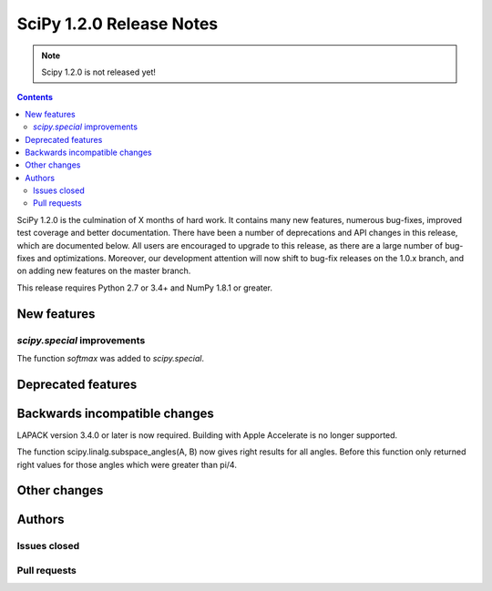 ==========================
SciPy 1.2.0 Release Notes
==========================

.. note:: Scipy 1.2.0 is not released yet!

.. contents::

SciPy 1.2.0 is the culmination of X months of hard work. It contains
many new features, numerous bug-fixes, improved test coverage and
better documentation.  There have been a number of deprecations and
API changes in this release, which are documented below.  All users
are encouraged to upgrade to this release, as there are a large number
of bug-fixes and optimizations.  Moreover, our development attention
will now shift to bug-fix releases on the 1.0.x branch, and on adding
new features on the master branch.

This release requires Python 2.7 or 3.4+ and NumPy 1.8.1 or greater.


New features
============

`scipy.special` improvements
----------------------------

The function `softmax` was added to `scipy.special`.

Deprecated features
===================


Backwards incompatible changes
==============================

LAPACK version 3.4.0 or later is now required. Building with
Apple Accelerate is no longer supported.

The function scipy.linalg.subspace_angles(A, B) now gives right
results for all angles. Before this function only returned
right values for those angles which were greater than pi/4.

Other changes
=============


Authors
=======

Issues closed
-------------


Pull requests
-------------

